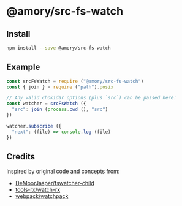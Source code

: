 * @amory/src-fs-watch

** Install

#+begin_src sh
npm install --save @amory/src-fs-watch
#+end_src

** Example

#+begin_src js
const srcFsWatch = require ("@amory/src-fs-watch")
const { join } = require ("path").posix

// Any valid chokidar options (plus `src`) can be passed here:
const watcher = srcFsWatch ({
  "src": join (process.cwd (), "src")
})

watcher.subscribe ({
  "next": (file) => console.log (file)
})
#+end_src

** Credits

Inspired by original code and concepts from:
- [[https://github.com/DeMoorJasper/fswatcher-child][DeMoorJasper/fswatcher-child]]
- [[https://github.com/tools-rx/watch-rx][tools-rx/watch-rx]]
- [[https://github.com/webpack/watchpack][webpack/watchpack]]
